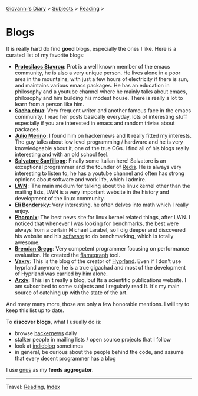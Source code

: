 #+startup: content indent

[[file:../index.org][Giovanni's Diary]] > [[file:../subjects.org][Subjects]] > [[file:reading.org][Reading]] >

* Blogs
#+INDEX: Giovanni's Diary!Reading!Blogs

It is really hard do find *good* blogs, especially the ones I like. Here
is a curated list of my favorite blogs:

- *[[https://protesilaos.com/feeds/][Protesilaos Stavrou]]*: Prot is a well known member of the emacs
  community, he is also a very unique person. He lives alone in a poor
  area in the mountains, with just a few hours of electricity if there
  is sun, and maintains various emacs packages. He has an education in
  philosophy and a youtube channel where he mainly talks about emacs,
  philosophy and him building his modest house. There is really a lot
  to learn from a person like him.
- *[[https://sachachua.com/blog/feed/index.html][Sacha chua]]*: Very frequent writer and another famous face in the
  emacs community. I read her posts basically everyday, lots of
  interesting stuff especially if you are interested in emacs and
  random trivias about packages.
- *[[https://blogsystem5.substack.com/feed][Julio Merino]]*: I found him on hackernews and It really fitted my
  interests. The guy talks about low level programming / hardware and
  he is very knowledgeable about it, one of the true OGs. I find all
  of his blogs really interesting and with an old school feel.
- *[[https://www.antirez.com/rss][Salvatore Sanfilippo]]*: Finally some Italian here! Salvatore is an
  exceptional programmer and the founder of [[https://github.com/redis/redis][Redis]]. He is always very
  interesting to listen to, he has a youtube channel and often has
  strong opinions about software and work life, which I admire.
- *[[https://lwn.net/][LWN]]* : The main medium for talking about the linux kernel other
  than the mailing lists, LWN is a very important website in the
  history and development of the linux community.
- *[[https://eli.thegreenplace.net/feeds/all.atom.xml][Eli Bendersky]]*: Very interesting, he often delves into math which I
  really enjoy.
- *[[https://www.phoronix.com/rss.php][Phoronix]]*: The best news site for linux kernel related things,
  after LWN. I noticed that whenever I was looking for benchmarks, the
  best were always from a certain Michael Larabel, so I dig deeper and
  discovered his website and his [[https://github.com/phoronix-test-suite/phoronix-test-suite][software]] to do benchmarking, which is
  totally awesome.
- *[[https://www.brendangregg.com/blog/rss.xml][Brendan Gregg]]*: Very competent programmer focusing on performance
  evaluation. He created the [[https://github.com/brendangregg/FlameGraph][flamegraph]] tool.
- *[[https://blog.vaxry.net/feed][Vaxry]]*: This is the blog of the creator of [[https://github.com/hyprwm/Hyprland][Hyprland]]. Even if I
  don't use hyprland anymore, he is a true gigachad and most of the
  development of Hyprland was carried by him alone.
- *[[https://arxiv.org/][Arxiv]]*: This isn't really a blog, but Its a scientific publications
  website. I am subscribed to some subjects and I regularly read
  It. It's my main source of catching up with the state of the art.
  
And many many more, those are only a few honorable mentions. I will
try to keep this list up to date.
	
To *discover blogs*, what I usually do is:
- browse [[https://news.ycombinator.com/][hackernews]] daily
- stalker people in mailing lists / open source projects that I follow
- look at [[https://indieblog.page/all][indieblog]] sometimes
- in general, be curious about the people behind the code, and assume
  that every decent programmer has a blog
I use [[https://www.gnus.org/][gnus]] as my *feeds aggregator*.

-----

Travel: [[file:reading.org][Reading]], [[file:../theindex.org][Index]]
